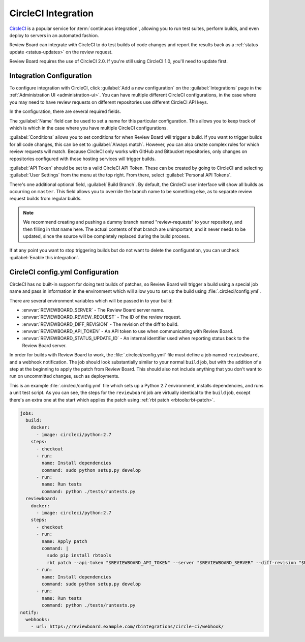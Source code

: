 .. _integrations-circle-ci:

====================
CircleCI Integration
====================

CircleCI_ is a popular service for :term:`continuous integration`, allowing you
to run test suites, perform builds, and even deploy to servers in an automated
fashion.

Review Board can integrate with CircleCI to do test builds of code changes and
report the results back as a :ref:`status update <status-updates>` on the review
request.

Review Board requires the use of CircleCI 2.0. If you're still using CircleCI
1.0, you'll need to update first.


Integration Configuration
=========================

To configure integration with CircleCI, click :guilabel:`Add a new
configuration` on the :guilabel:`Integrations` page in the :ref:`Administration
UI <administration-ui>`. You can have multiple different CircleCI
configurations, in the case where you may need to have review requests on
different repositories use different CircleCI API keys.

In the configuration, there are several required fields.

The :guilabel:`Name` field can be used to set a name for this particular
configuration. This allows you to keep track of which is which in the case
where you have multiple CircleCI configurations.

:guilabel:`Conditions` allows you to set conditions for when Review Board will
trigger a build. If you want to trigger builds for all code changes, this can
be set to :guilabel:`Always match`. However, you can also create complex rules
for which review requests will match. Because CircleCI only works with GitHub
and Bitbucket repositories, only changes on repositories configured with those
hosting services will trigger builds.

.. image:: images/ci-conditions.png

:guilabel:`API Token` should be set to a valid CircleCI API Token. These can be
created by going to CircleCI and selecting :guilabel:`User Settings` from the
menu at the top right. From there, select :guilabel:`Personal API Tokens`.

There's one additional optional field, :guilabel:`Build Branch`. By default,
the CircleCI user interface will show all builds as occurring on ``master``.
This field allows you to override the branch name to be something else, as to
separate review request builds from regular builds.

.. note:: We recommend creating and pushing a dummy branch named
          "review-requests" to your repository, and then filling in that name
          here. The actual contents of that branch are unimportant, and it
          never needs to be updated, since the source will be completely
          replaced during the build process.

If at any point you want to stop triggering builds but do not want to delete
the configuration, you can uncheck :guilabel:`Enable this integration`.


CircleCI config.yml Configuration
=================================

CircleCI has no built-in support for doing test builds of patches, so Review
Board will trigger a build using a special job name and pass in information in
the environment which will allow you to set up the build using
:file:`.circleci/config.yml`.

There are several environment variables which will be passed in to your build:

* :envvar:`REVIEWBOARD_SERVER` - The Review Board server name.
* :envvar:`REVIEWBOARD_REVIEW_REQUEST` - The ID of the review request.
* :envvar:`REVIEWBOARD_DIFF_REVISION` - The revision of the diff to build.
* :envvar:`REVIEWBOARD_API_TOKEN` - An API token to use when communicating with
  Review Board.
* :envvar:`REVIEWBOARD_STATUS_UPDATE_ID` - An internal identifier used when
  reporting status back to the Review Board server.

In order for builds with Review Board to work, the :file:`.circleci/config.yml`
file must define a job named ``reviewboard``, and a webhook notification. The
job should look substantially similar to your normal ``build`` job, but with
the addition of a step at the beginning to apply the patch from Review Board.
This should also not include anything that you don't want to run on uncommitted
changes, such as deployments.

This is an example :file:`.circleci/config.yml` file which sets up a Python 2.7
environment, installs dependencies, and runs a unit test script. As you can
see, the steps for the ``reviewboard`` job are virtually identical to the
``build`` job, except there's an extra one at the start which applies the patch
using :ref:`rbt patch <rbtools:rbt-patch>`.

.. code-block:: yaml

    jobs:
      build:
        docker:
          - image: circleci/python:2.7
        steps:
          - checkout
          - run:
            name: Install dependencies
            command: sudo python setup.py develop
          - run:
            name: Run tests
            command: python ./tests/runtests.py
      reviewboard:
        docker:
          - image: circleci/python:2.7
        steps:
          - checkout
          - run:
            name: Apply patch
            command: |
              sudo pip install rbtools
              rbt patch --api-token "$REVIEWBOARD_API_TOKEN" --server "$REVIEWBOARD_SERVER" --diff-revision "$REVIEWBOARD_DIFF_REVISION" "$REVIEWBOARD_REVIEW_REQUEST"
          - run:
            name: Install dependencies
            command: sudo python setup.py develop
          - run:
            name: Run tests
            command: python ./tests/runtests.py
    notify:
      webhooks:
        - url: https://reviewboard.example.com/rbintegrations/circle-ci/webhook/


.. _CircleCI: https://circleci.com/
